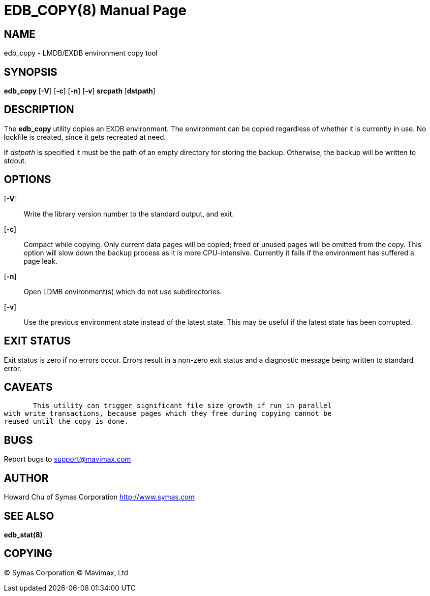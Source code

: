 EDB_COPY(8)
===========
:doctype: manpage

NAME
----
edb_copy - LMDB/EXDB environment copy tool


SYNOPSIS
--------
*edb_copy* [*-V*] [*-c*] [*-n*] [*-v*] *srcpath* [*dstpath*]


DESCRIPTION
-----------

The *edb_copy* utility copies an EXDB environment. The environment can be 
copied regardless of whether it is currently in use. No lockfile is created, 
since it gets recreated at need.

If 'dstpath' is specified it must be the path of an empty directory for 
storing the backup. Otherwise, the backup will be written to stdout.

OPTIONS
-------

[*-V*]::
Write the library version number to the standard output, and exit.

[*-c*]::
Compact while copying. Only current data pages will be copied; 
freed or unused pages will be omitted from the copy. 
This option will slow down the backup process as it is more CPU-intensive.
Currently it fails if the environment has suffered a page leak.

[*-n*]::
Open LDMB environment(s) which do not use subdirectories.

[*-v*]::
Use the previous environment state instead of the latest state.
This may be useful if the latest state has been corrupted.



EXIT STATUS
-----------
Exit status is zero if no errors occur. Errors result in a non-zero exit 
status and a diagnostic message being written to standard error.

CAVEATS
-------
       This utility can trigger significant file size growth if run in parallel 
with write transactions, because pages which they free during copying cannot be 
reused until the copy is done.

BUGS
----
Report bugs to support@mavimax.com

AUTHOR
------
Howard Chu of Symas Corporation <http://www.symas.com>


SEE ALSO
--------
*edb_stat(8)*

COPYING
-------
(C) Symas Corporation
(C) Mavimax, Ltd

